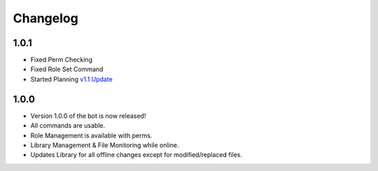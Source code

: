 Changelog
=========

1.0.1
-----

- Fixed Perm Checking
- Fixed Role Set Command
- Started Planning `v1.1 Update <https://github.com/Natsulus/Local-Music-Bot/issues/1>`_

1.0.0
-----

- Version 1.0.0 of the bot is now released!
- All commands are usable.
- Role Management is available with perms.
- Library Management & File Monitoring while online.
- Updates Library for all offline changes except for modified/replaced files.
